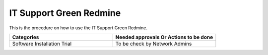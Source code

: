 
IT Support Green Redmine
========================

This is the procedure on how to use the IT Support Green Redmine.


.. csv-table:: 
   :header: Categories,Needed approvals Or Actions to be done
   :widths: 10, 10
   :stub-columns: 0

   Software Installation Trial,To be check by Network Admins